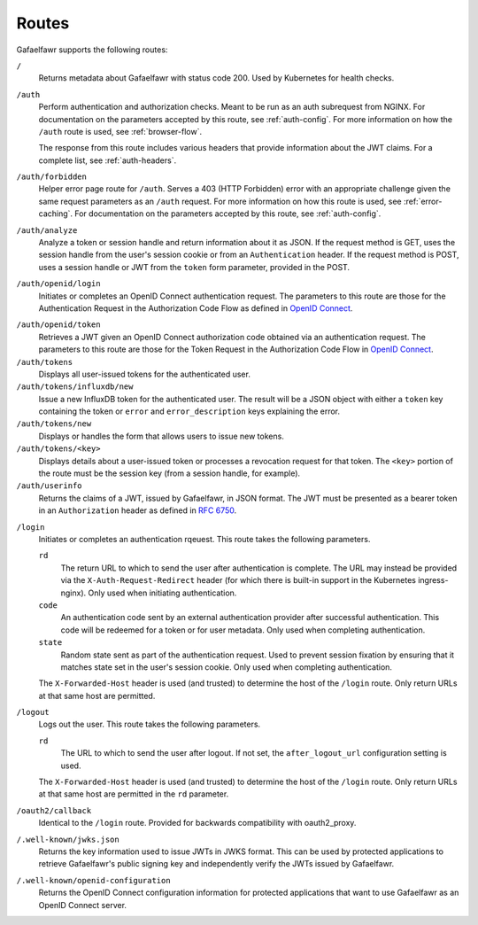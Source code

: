 ######
Routes
######

Gafaelfawr supports the following routes:

``/``
    Returns metadata about Gafaelfawr with status code 200.
    Used by Kubernetes for health checks.

``/auth``
    Perform authentication and authorization checks.
    Meant to be run as an auth subrequest from NGINX.
    For documentation on the parameters accepted by this route, see :ref:`auth-config`.
    For more information on how the ``/auth`` route is used, see :ref:`browser-flow`.

    The response from this route includes various headers that provide information about the JWT claims.
    For a complete list, see :ref:`auth-headers`.

``/auth/forbidden``
    Helper error page route for ``/auth``.
    Serves a 403 (HTTP Forbidden) error with an appropriate challenge given the same request parameters as an ``/auth`` request.
    For more information on how this route is used, see :ref:`error-caching`.
    For documentation on the parameters accepted by this route, see :ref:`auth-config`.

``/auth/analyze``
    Analyze a token or session handle and return information about it as JSON.
    If the request method is GET, uses the session handle from the user's session cookie or from an ``Authentication`` header.
    If the request method is POST, uses a session handle or JWT from the ``token`` form parameter, provided in the POST.

``/auth/openid/login``
    Initiates or completes an OpenID Connect authentication request.
    The parameters to this route are those for the Authentication Request in the Authorization Code Flow as defined in `OpenID Connect`_.

.. _OpenID Connect: https://openid.net/specs/openid-connect-core-1_0.html

``/auth/openid/token``
    Retrieves a JWT given an OpenID Connect authorization code obtained via an authentication request.
    The parameters to this route are those for the Token Request in the Authorization Code Flow in `OpenID Connect`_.

``/auth/tokens``
    Displays all user-issued tokens for the authenticated user.

``/auth/tokens/influxdb/new``
    Issue a new InfluxDB token for the authenticated user.
    The result will be a JSON object with either a ``token`` key containing the token or ``error`` and ``error_description`` keys explaining the error.

``/auth/tokens/new``
    Displays or handles the form that allows users to issue new tokens.

``/auth/tokens/<key>``
    Displays details about a user-issued token or processes a revocation request for that token.
    The ``<key>`` portion of the route must be the session key (from a session handle, for example).

``/auth/userinfo``
    Returns the claims of a JWT, issued by Gafaelfawr, in JSON format.
    The JWT must be presented as a bearer token in an ``Authorization`` header as defined in `RFC 6750`_.

.. _RFC 6750: https://tools.ietf.org/html/rfc6750

``/login``
    Initiates or completes an authentication rqeuest.
    This route takes the following parameters.

    ``rd``
        The return URL to which to send the user after authentication is complete.
        The URL may instead be provided via the ``X-Auth-Request-Redirect`` header (for which there is built-in support in the Kubernetes ingress-nginx).
        Only used when initiating authentication.

    ``code``
        An authentication code sent by an external authentication provider after successful authentication.
        This code will be redeemed for a token or for user metadata.
        Only used when completing authentication.

    ``state``
        Random state sent as part of the authentication request.
        Used to prevent session fixation by ensuring that it matches state set in the user's session cookie.
        Only used when completing authentication.

    The ``X-Forwarded-Host`` header is used (and trusted) to determine the host of the ``/login`` route.
    Only return URLs at that same host are permitted.

``/logout``
    Logs out the user.
    This route takes the following parameters.

    ``rd``
        The URL to which to send the user after logout.
        If not set, the ``after_logout_url`` configuration setting is used.

    The ``X-Forwarded-Host`` header is used (and trusted) to determine the host of the ``/login`` route.
    Only return URLs at that same host are permitted in the ``rd`` parameter.

``/oauth2/callback``
    Identical to the ``/login`` route.
    Provided for backwards compatibility with oauth2_proxy.

``/.well-known/jwks.json``
    Returns the key information used to issue JWTs in JWKS format.
    This can be used by protected applications to retrieve Gafaelfawr's public signing key and independently verify the JWTs issued by Gafaelfawr.

``/.well-known/openid-configuration``
    Returns the OpenID Connect configuration information for protected applications that want to use Gafaelfawr as an OpenID Connect server.
